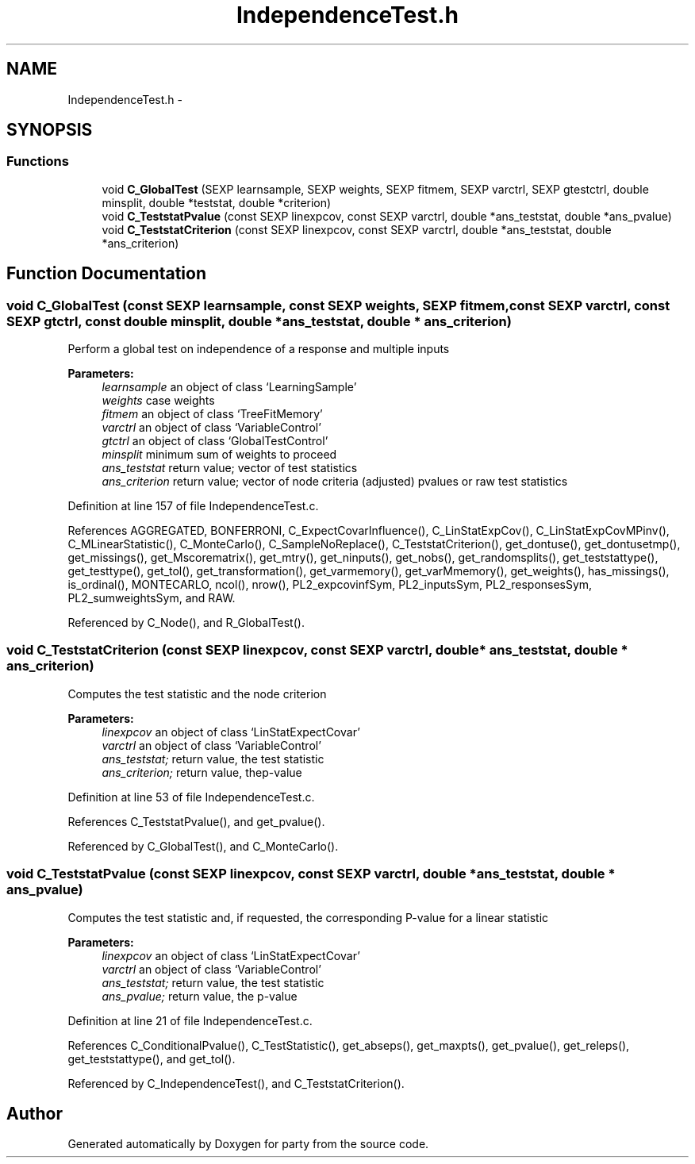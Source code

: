 .TH "IndependenceTest.h" 3 "18 Jan 2006" "party" \" -*- nroff -*-
.ad l
.nh
.SH NAME
IndependenceTest.h \- 
.SH SYNOPSIS
.br
.PP
.SS "Functions"

.in +1c
.ti -1c
.RI "void \fBC_GlobalTest\fP (SEXP learnsample, SEXP weights, SEXP fitmem, SEXP varctrl, SEXP gtestctrl, double minsplit, double *teststat, double *criterion)"
.br
.ti -1c
.RI "void \fBC_TeststatPvalue\fP (const SEXP linexpcov, const SEXP varctrl, double *ans_teststat, double *ans_pvalue)"
.br
.ti -1c
.RI "void \fBC_TeststatCriterion\fP (const SEXP linexpcov, const SEXP varctrl, double *ans_teststat, double *ans_criterion)"
.br
.in -1c
.SH "Function Documentation"
.PP 
.SS "void C_GlobalTest (const SEXP learnsample, const SEXP weights, SEXP fitmem, const SEXP varctrl, const SEXP gtctrl, const double minsplit, double * ans_teststat, double * ans_criterion)"
.PP
Perform a global test on independence of a response and multiple inputs 
.br
 
.PP
\fBParameters:\fP
.RS 4
\fIlearnsample\fP an object of class `LearningSample' 
.br
\fIweights\fP case weights 
.br
\fIfitmem\fP an object of class `TreeFitMemory' 
.br
\fIvarctrl\fP an object of class `VariableControl' 
.br
\fIgtctrl\fP an object of class `GlobalTestControl' 
.br
\fIminsplit\fP minimum sum of weights to proceed 
.br
\fIans_teststat\fP return value; vector of test statistics 
.br
\fIans_criterion\fP return value; vector of node criteria (adjusted) pvalues or raw test statistics 
.RE
.PP

.PP
Definition at line 157 of file IndependenceTest.c.
.PP
References AGGREGATED, BONFERRONI, C_ExpectCovarInfluence(), C_LinStatExpCov(), C_LinStatExpCovMPinv(), C_MLinearStatistic(), C_MonteCarlo(), C_SampleNoReplace(), C_TeststatCriterion(), get_dontuse(), get_dontusetmp(), get_missings(), get_Mscorematrix(), get_mtry(), get_ninputs(), get_nobs(), get_randomsplits(), get_teststattype(), get_testtype(), get_tol(), get_transformation(), get_varmemory(), get_varMmemory(), get_weights(), has_missings(), is_ordinal(), MONTECARLO, ncol(), nrow(), PL2_expcovinfSym, PL2_inputsSym, PL2_responsesSym, PL2_sumweightsSym, and RAW.
.PP
Referenced by C_Node(), and R_GlobalTest().
.SS "void C_TeststatCriterion (const SEXP linexpcov, const SEXP varctrl, double * ans_teststat, double * ans_criterion)"
.PP
Computes the test statistic and the node criterion 
.br
 
.PP
\fBParameters:\fP
.RS 4
\fIlinexpcov\fP an object of class `LinStatExpectCovar' 
.br
\fIvarctrl\fP an object of class `VariableControl' 
.br
\fIans_teststat;\fP return value, the test statistic 
.br
\fIans_criterion;\fP return value, thep-value 
.RE
.PP

.PP
Definition at line 53 of file IndependenceTest.c.
.PP
References C_TeststatPvalue(), and get_pvalue().
.PP
Referenced by C_GlobalTest(), and C_MonteCarlo().
.SS "void C_TeststatPvalue (const SEXP linexpcov, const SEXP varctrl, double * ans_teststat, double * ans_pvalue)"
.PP
Computes the test statistic and, if requested, the corresponding P-value for a linear statistic 
.br
 
.PP
\fBParameters:\fP
.RS 4
\fIlinexpcov\fP an object of class `LinStatExpectCovar' 
.br
\fIvarctrl\fP an object of class `VariableControl' 
.br
\fIans_teststat;\fP return value, the test statistic 
.br
\fIans_pvalue;\fP return value, the p-value 
.RE
.PP

.PP
Definition at line 21 of file IndependenceTest.c.
.PP
References C_ConditionalPvalue(), C_TestStatistic(), get_abseps(), get_maxpts(), get_pvalue(), get_releps(), get_teststattype(), and get_tol().
.PP
Referenced by C_IndependenceTest(), and C_TeststatCriterion().
.SH "Author"
.PP 
Generated automatically by Doxygen for party from the source code.
